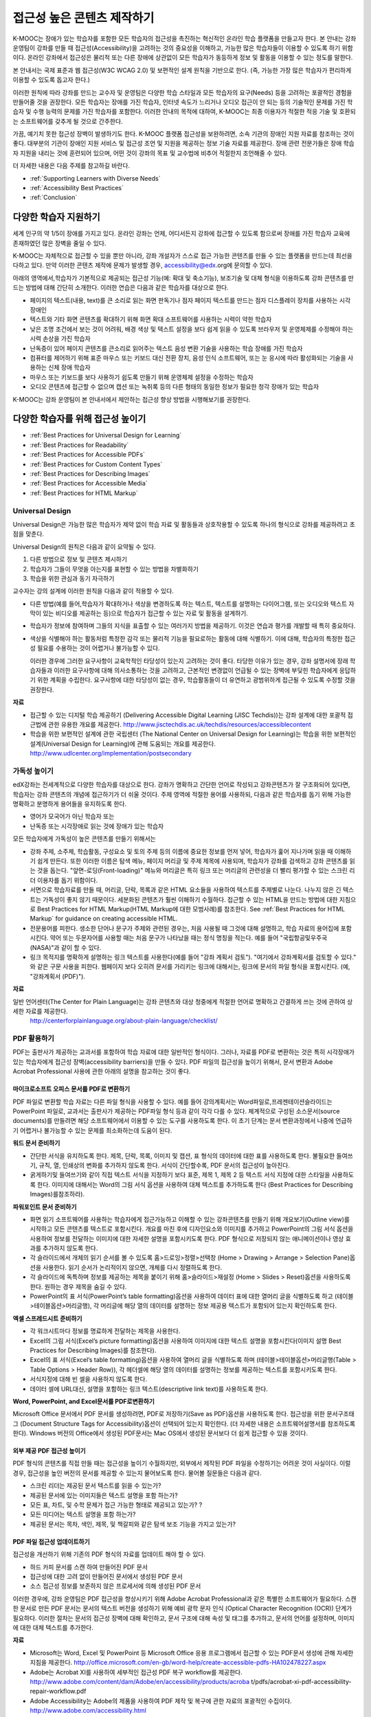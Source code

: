 .. _Guidelines for Creating Accessible Content:

###################################################
접근성 높은 콘텐츠 제작하기
###################################################

 
K-MOOC는 장애가 있는 학습자를 포함한 모든 학습자의 접근성을 촉진하는 혁신적인 온라인 학습 플랫폼을 만들고자 한다. 본 안내는 강좌 운영팀이 강좌를 만들 때 접근성(Accessibility)을 고려하는 것의 중요성을 이해하고, 가능한 많은 학습자들이 이용할 수 있도록 하기 위함이다. 온라인 강좌에서 접근성은 물리적 또는 다른 장애에 상관없이 모든 학습자가 동등하게 정보 및 활동을 이용할 수 있는 정도를 말한다.

본 안내서는 국제 표준과 웹 접근성(W3C WCAG 2.0) 및 보편적인 설계 원칙을 기반으로 한다. (즉, 가능한 가장 많은 학습자가 편리하게 이용할 수 있도록 돕고자 한다.)

이러한 원칙에 따라 강좌를 만드는 교수자 및 운영팀은 다양한 학습 스타일과 모든 학습자의 요구(Needs) 등을 고려하는 포괄적인 경험을 만들어줄 것을 권장한다. 모든 학습자는 장애를 가진 학습자, 인터넷 속도가 느리거나 오디오 접근이 안 되는 등의 기술적인 문제를 가진 학습자 및 수행 능력의 문제를 가진 학습자를 포함한다. 이러한 안내의 목적에 대하여, K-MOOC는 최종 이용자가 적절한 적응 기술 및 호환되는 소프트웨어를 갖추게 될 것으로 간주한다.

가끔, 예기치 못한 접근성 장벽이 발생하기도 한다. K-MOOC 플랫폼 접근성을 보완하려면, 소속 기관의 장애인 지원 자료를 참조하는 것이 좋다. 대부분의 기관이 장애인 지원 서비스 및 접근성 조언 및 지원을 제공하는 정보 기술 자료를 제공한다. 장애 관련 전문가들은 장애 학습자 지원을 내리는 것에 훈련되어 있으며, 어떤 것이 강좌의 목표 및 교수법에 비추어 적절한지 조언해줄 수 있다.

더 자세한 내용은 다음 주제를 참고하길 바란다.

* :ref:`Supporting Learners with Diverse Needs`
* :ref:`Accessibility Best Practices`
* :ref:`Conclusion`


.. _Supporting Learners with Diverse Needs:

************************************************************
다양한 학습자 지원하기
************************************************************

세계 인구의 약 1/5이 장애를 가지고 있다. 온라인 강좌는 언제, 어디서든지 강좌에 접근할 수 있도록 함으로써 장애를 가진 학습자 교육에 존재하였던 많은 장벽을 줄일 수 있다. 

K-MOOC는 자체적으로 접근할 수 있을 뿐만 아니라, 강좌 개설자가 스스로 접근 가능한 콘텐츠를 만들 수 있는 플랫폼을 만드는데 최선을 다하고 있다. 만약 이러한 콘텐츠 제작에 문제가 발생할 경우, accessibility@edx.org에 문의할 수 있다. 

아래의 영역에서,학습자가 기본적으로 제공되는 접근성 기능(예: 확대 및 축소기능), 보조기술 및 대체 형식을 이용하도록 강좌 콘텐츠를 만드는 방법에 대해 간단히 소개한다. 이러한 연습은 다음과 같은 학습자를 대상으로 한다.

* 페이지의 텍스트(내용, text)를 큰 소리로 읽는 화면 판독기나 점자 페이지 텍스트를 만드는 점자 디스플레이 장치를 사용하는 시각 장애인

* 텍스트와 기타 화면 콘텐츠를 확대하기 위해 화면 확대 소프트웨어를 사용하는 시력이 약한 학습자

* 낮은 조명 조건에서 보는 것이 어려워, 배경 색상 및 텍스트 설정을 보다 쉽게 읽을 수 있도록 브라우저 및 운영체제를 수정해야 하는 시력 손상을 가진 학습자

* 난독증이 있어 페이지 콘텐츠를 큰소리로 읽어주는 텍스트 음성 변환 기술을 사용하는 학습 장애를 가진 학습자

* 컴퓨터를 제어하기 위해 표준 마우스 또는 키보드 대신 전환 장치, 음성 인식 소프트웨어, 또는 눈 응시에 따라 활성화되는 기술을 사용하는 신체 장애 학습자

* 마우스 또는 키보드를 보다 사용하기 쉽도록 만들기 위해 운영체제 설정을 수정하는 학습자

* 오디오 콘텐츠에 접근할 수 없으며 캡션 또는 녹취록 등의 다른 형태의 동일한 정보가 필요한 청각 장애가 있는 학습자

K-MOOC는 강좌 운영팀이 본 안내서에서 제안하는 접근성 향상 방법을 시행해보기를 권장한다.

.. _Accessibility Best Practices:

************************************************************
다양한 학습자를 위해 접근성 높이기
************************************************************

* :ref:`Best Practices for Universal Design for Learning`
* :ref:`Best Practices for Readability`
* :ref:`Best Practices for Accessible PDFs`
* :ref:`Best Practices for Custom Content Types`
* :ref:`Best Practices for Describing Images`
* :ref:`Best Practices for Accessible Media`
* :ref:`Best Practices for HTML Markup`


.. _Best Practices for Universal Design for Learning:

====================================================
Universal Design
====================================================

Universal Design은 가능한 많은 학습자가 제약 없이 학습 자료 및 활동들과 상호작용할 수 있도록 하나의 형식으로 강좌를 제공하려고 초점을 맞춘다. 

Universal Design의 원칙은 다음과 같이 요약될 수 있다.

#. 다른 방법으로 정보 및 콘텐츠 제시하기
#. 학습자가 그들이 무엇을 아는지를 표현할 수 있는 방법을 차별화하기
#. 학습을 위한 관심과 동기 자극하기

교수자는 강의 설계에 이러한 원칙을 다음과 같이 적용할 수 있다. 

* 다른 방법(예를 들어,학습자가 확대하거나 색상을 변경하도록 하는 텍스트, 텍스트를 설명하는 다이어그램, 또는 오디오와 텍스트 자막이 있는 비디오를 제공하는 등)으로 학습자가 접근할 수 있는 자료 및 활동을 설계하기.

* 학습자가 정보에 참여하며 그들의 지식을 표출할 수 있는 여러가지 방법을 제공하기. 이것은 연습과 평가를 개발할 때 특히 중요하다.
  
* 색상을 식별해야 하는 활동처럼 특정한 감각 또는 물리적 기능을 필요로하는 활동에 대해 식별하기. 이에 대해, 학습자의 특정한 접근성 필요를 수용하는 것이 어렵거나 불가능할 수 있다.

  이러한 경우에 그러한 요구사항이 교육학적인 타당성이 있는지 고려하는 것이 좋다.
  타당한 이유가 있는 경우, 강좌 설명서에 장래 학습자들과 이러한 요구사항에 대해 의사소통하는 것을 고려하고, 근본적인 변경없이 언급될 수 있는 장벽에 부딪힌 학습자에게 응답하기 위한 계획을 수립한다. 요구사항에 대한 타당성이 없는 경우, 학습활동들이 더 유연하고 광범위하게 접근될 수 있도록 수정할 것을 권장한다.
  
**자료**

* 접근할 수 있는 디지털 학습 제공하기 (Delivering Accessible Digital Learning (JISC Techdis))는 강좌 설계에 대한 포괄적 접근법에 관한 유용한 개요를 제공한다. 
  http://www.jisctechdis.ac.uk/techdis/resources/accessiblecontent

* 학습을 위한 보편적인 설계에 관한 국립센터 (The National Center on Universal Design for Learning)는 학습을 위한 보편적인 설계(Universal Design for Learning)에 관해 도움되는 개요를 제공한다.
  http://www.udlcenter.org/implementation/postsecondary


.. _Best Practices for Readability:

====================================================
가독성 높이기
====================================================

edX강좌는 전세계적으로 다양한 학습자를 대상으로 한다. 강좌가 명확하고 간단한 언어로 작성되고 강좌콘텐츠가 잘 구조화되어 있다면, 학습자는 강좌 콘텐츠의 개념에 접근하기가 더 쉬울 것이다. 주제 영역에 적절한 용어를 사용하되, 다음과 같은 학습자를 돕기 위해 가능한 명확하고 분명하게 용어들을 유지하도록 한다.

* 영어가 모국어가 아닌 학습자 또는
* 난독증 또는 시각장애로 읽는 것에 장애가 있는 학습자

모든 학습자에게 가독성이 높은 콘텐츠를 만들기 위해서는

* 강좌 주제, 소주제, 학습활동, 구성요소 및 토의 주제 등의 이름에 중요한 정보를 먼저 넣어, 학습자가 훑어 지나가며 읽을 때 이해하기 쉽게 만든다. 또한 이러한 이름은 탐색 메뉴, 페이지 머리글 및 주제 제목에 사용되며, 학습자가 강좌를 검색하고 강좌 콘텐츠를 읽는 것을 돕는다. "앞면-로딩(Front-loading)" 메뉴와 머리글은 특히 링크 또는 머리글의 관련성을 더 빨리 평가할 수 있는 스크린 리더 이용자를 돕기 위함이다.

* 서면으로 학습자료를 만들 때, 머리글, 단락, 목록과 같은 HTML 요소들을 사용하여 텍스트를 주제별로 나눈다. 나누지 않은 긴 텍스트는 가독성이 좋지 않기 때문이다. 세분화된 콘텐츠가 훨씬 이해하기 수월하다. 접근할 수 있는 HTML을 만드는 방법에 대한 지침으로 Best Practices for HTML Markup(HTML Markup에 대한 모범사례)를 참조한다.
  See :ref:`Best Practices for HTML Markup` for guidance on creating accessible HTML.

* 전문용어를 피한다. 생소한 단어나 문구가 주제와 관련된 경우는, 처음 사용될 때 그것에 대해 설명하고, 학습 자료의 용어집에 포함시킨다. 약어 또는 두문자어를 사용할 때는 처음 문구가 나타났을 때는 정식 명칭을 적는다. 예를 들어 "국립항공및우주국(NASA)"과 같이 할 수 있다.

* 링크 목적지를 명확하게 설명하는 링크 텍스트를 사용한다(예를 들어 "강좌 계획서 검토"). "여기에서 강좌계획서를 검토할 수 있다." 와 같은 구문 사용을 피한다. 웹페이지 보다 오히려 문서를 가리키는 링크에 대해서는, 링크에 문서의 파일 형식을 포함시킨다. (예, "강좌계획서 (PDF)").

**자료**

일반 언어센터(The Center for Plain Language)는 강좌 콘텐츠와 대상 청중에게 적절한 언어로 명확하고 간결하게 쓰는 것에 관하여 상세한 자료를 제공한다.
  http://centerforplainlanguage.org/about-plain-language/checklist/

.. _Best Practices for Accessible PDFs:

====================================================
PDF 활용하기
====================================================

PDF는 출판사가 제공하는 교과서를 포함하여 학습 자료에 대한 일반적인 형식이다. 그러나, 자료를 PDF로 변환하는 것은 특히 시각장애가 있는 학습자에게 접근성 장벽(accessibility barriers)을 만들 수 있다. PDF 파일의 접근성을 높이기 위해서, 문서 변환과 Adobe Acrobat Professional 사용에 관한 아래의 설명을 참고하는 것이 좋다.

+++++++++++++++++++++++++++++++++++++++++++++
마이크로소프트 오피스 문서를 PDF로 변환하기
+++++++++++++++++++++++++++++++++++++++++++++
PDF 파일로 변환할 학습 자료는 다른 파일 형식을 사용할 수 있다. 예를 들어 강의계획서는 Word파일로,프레젠테이션슬라이드는 PowerPoint 파일로, 교과서는 출판사가 제공하는 PDF파일 형식 등과 같이 각각 다를 수 있다. 체계적으로 구성된 소스문서(source documents)를 만들려면 해당 소프트웨어에서 이용할 수 있는 도구를 사용하도록 한다. 이 초기 단계는 문서 변환과정에서 나중에 언급하기 어렵거나 불가능할 수 있는 문제를 최소화하는데 도움이 된다.

**워드 문서 준비하기**

* 간단한 서식을 유지하도록 한다. 제목, 단락, 목록, 이미지 및 캡션, 표 형식의 데이터에 대한 표를 사용하도록 한다. 불필요한 들여쓰기, 규칙, 열, 인쇄상의 변화를 추가하지 않도록 한다. 서식이 간단할수록, PDF 문서의 접근성이 높아진다. 

* 굵게하기및 들여쓰기와 같이 직접 텍스트 서식을 지정하기 보다 표준, 제목 1, 제목 2 등 텍스트 서식 지정에 대한 스타일을 사용하도록 한다. 이미지에 대해서는 Word의 그림 서식 옵션을 사용하여 대체 텍스트를 추가하도록 한다 (Best Practices for Describing Images)를참조하라). 

**파워포인트 문서 준비하기**

* 화면 읽기 소프트웨어를 사용하는 학습자에게 접근가능하고 이해할 수 있는 강좌콘텐츠를 만들기 위해 개요보기(Outline view)를 시작하고 모든 콘텐츠를 텍스트로 포함시킨다. 개요를 마친 후에 디자인요소와 이미지를 추가하고 PowerPoint의 그림 서식 옵션을 사용하여 정보를 전달하는 이미지에 대한 자세한 설명을 포함시키도록 한다. PDF 형식으로 저장되지 않는 애니메이션이나 영상 효과를 추가하지 않도록 한다.

* 각 슬라이드에서 개체의 읽기 순서를 볼 수 있도록 홈>드로잉>정렬>선택창 (Home > Drawing > Arrange > Selection Pane)옵션을 사용한다. 읽기 순서가 논리적이지 않으면, 개체를 다시 정렬하도록 한다. 

* 각 슬라이드에 독특하며 정보를 제공하는 제목을 붙이기 위해 홈>슬라이드>재설정 (Home > Slides > Reset)옵션을 사용하도록 한다. 원하는 경우 제목을 숨길 수 있다.

* PowerPoint의 표 서식(PowerPoint’s table formatting)옵션을 사용하여 데이터 표에 대한 열머리 글을 식별하도록 하고 (테이블>테이블옵션>머리글행), 각 머리글에 해당 열의 데이터를 설명하는 정보 제공용 텍스트가 포함되어 있는지 확인하도록 한다.

**엑셀 스프레드시트 준비하기**

* 각 워크시트마다 정보를 명료하게 전달하는 제목을 사용한다.

* Excel의 그림 서식(Excel’s picture formatting)옵션을 사용하여 이미지에 대한 텍스트 설명을 포함시킨다(이미지 설명 Best Practices for Describing Images)를 참조한다). 

* Excel의 표 서식(Excel’s table formatting)옵션을 사용하여 열머리 글을 식별하도록 하며 (테이블>테이블옵션>머리글행(Table > Table Options > Header Row)), 각 헤더셀에 해당 열의 데이터를 설명하는 정보를 제공하는 텍스트를 포함시키도록 한다. 

* 서식지정에 대해 빈 셀을 사용하지 않도록 한다. 

* 데이터 셀에 URL대신, 설명을 포함하는 링크 텍스트(descriptive link text)를 사용하도록 한다.

**Word, PowerPoint, and Excel문서를 PDF로변환하기**

Microsoft Office 문서에서 PDF 문서를 생성하려면, PDF로 저장하기(Save as PDF)옵션을 사용하도록 한다. 접근성을 위한 문서구조태그 (Document Structure Tags for Accessibility)옵션이 선택되어 있는지 확인한다. (더 자세한 내용은 소프트웨어설명서를 참조하도록 한다). Windows 버전의 Office에서 생성된 PDF문서는 Mac OS에서 생성된 문서보다 더 쉽게 접근할 수 있을 것이다.

+++++++++++++++++++++++++++++++++++++++++++++
외부 제공 PDF 접근성 높이기
+++++++++++++++++++++++++++++++++++++++++++++

PDF 형식의 콘텐츠를 직접 만들 때는 접근성을 높이기 수월하지만, 외부에서 제작된 PDF 파일을 수정하기는 어려운 것이 사실이다. 이럴 경우, 접근성을 높인  버전의 문서를 제공할 수 있는지 물어보도록 한다. 물어볼 질문들은 다음과 같다.

* 스크린 리더는 제공된 문서 텍스트를 읽을 수 있는가? 
* 제공된 문서에 있는 이미지들은 텍스트 설명을 포함 하는가? 
* 모든 표, 차트, 및 수학 문제가 접근 가능한 형태로 제공되고 있는가? ?
* 모든 미디어는 텍스트 설명을 포함 하는가? 
* 제공된 문서는 목차, 색인, 제목, 및 책갈피와 같은 탐색 보조 기능을 가지고 있는가?

+++++++++++++++++++++++++++++++++++++++++++++
PDF 파일 접근성 업데이트하기
+++++++++++++++++++++++++++++++++++++++++++++

접근성을 개선하기 위해 기존의 PDF 형식의 자료를 업데이트 해야 할 수 있다.

* 하드 카피 문서를 스캔 하여 만들어진 PDF 문서
* 접근성에 대한 고려 없이 만들어진 문서에서 생성된 PDF 문서
* 소스 접근성 정보를 보존하지 않은 프로세서에 의해 생성된 PDF 문서

이러한 경우에, 강좌 운영팀은 PDF 접근성을 향상시키기 위해 Adobe Acrobat Professional과 같은 특별한 소프트웨어가 필요하다. 스캔한 문서로 만든 PDF 문서는 문서의 텍스트 버전을 생성하기 위해 예비 광학 문자 인식 (Optical Character Recognition (OCR)) 단계가 필요하다. 이러한 절차는 문서의 접근성 장벽에 대해 확인하고, 문서 구조에 대해 속성 및 태그를 추가하고, 문서의 언어를 설정하며, 이미지에 대한 대체 텍스트를 추가한다.

**자료**

* Microsoft는 Word, Excel 및 PowerPoint 등 Microsoft Office 응용 프로그램에서 접근할 수 있는 PDF문서 생성에 관해 자세한 지침을 제공한다.
  http://office.microsoft.com/en-gb/word-help/create-accessible-pdfs-HA102478227.aspx

* Adobe는 Acrobat XI를 사용하여 세부적인 접근성 PDF 복구 workflow를 제공한다. 
  http://www.adobe.com/content/dam/Adobe/en/accessibility/products/acroba t/pdfs/acrobat-xi-pdf-accessibility-repair-workflow.pdf

* Adobe Accessibility는 Adobe의 제품을 사용하여 PDF 제작 및 복구에 관한 자료의 포괄적인 수집이다. 
  http://www.adobe.com/accessibility.html

* PDF Accessibility (University of Washington)은 서로 다른 소스(sources)에서 접근할 수 있는 pdf 파일을 만들거나 서로 다른 응용 프로그램을 사용하는 단계별 가이드를 제공한다.
  http://www.washington.edu/accessibility/pdf/

* PDF Accessibility (WebAIM)은 접근성을 높이는 pdf 파일을 만드는 방법에 대하여 상세하게 그림으로 된 가이드를 제공한다.
  http://webaim.org/techniques/acrobat/

* The National Center of Disability and Access to Education은 접근성을 높이는 문서 작성에 대한 한 페이지 분량의 "cheat sheets"를 수집하고 있다.
  http://ncdae.org/resources/cheatsheets/

* The Accessible Digital Office Document (ADOD) Project는 접근성을 높이는 Office 문서를 만드는 방법에 관한 지침을 제공한다.
  http://adod.idrc.ocad.ca/

.. _Best Practices for Custom Content Types:

====================================================
Best Practices for Custom Content Types
====================================================
서로 다른 콘텐츠 형식을 사용하는 것은 더 많은 학습 경험을 제공할 수 있다. 장애를 가진 학습자가 접근할 수 있는 여러 가지 사용자 맞춤형 콘텐츠 형식을 설계하는 방법을 아래에서 살펴본다.

++++++++++++++++++++++++++++++++++++++++++++++++++++++++++++++++++++++++++++++++++++++++++
정보 전달 그래픽 (차트, 다이어그램, 일러스트레이션)
++++++++++++++++++++++++++++++++++++++++++++++++++++++++++++++++++++++++++++++++++++++++++

이미지는 개념 및 정보를 전달하는데 도움이 될 수 있지만, 시각 장애가 있는 사용자는 이용할 수 없다는 단점이 있다. 예를 들어 색상 인식 또는 작은 레이블 및 주석이 있는 다이어그램이 들어간 차트는 색맹 또는 시력이 약한 학습자가 이해하기 어려울 가능성이 있다. 

시각적으로 장애가 있는 학습자가 접근할 수 있는 정보 그래픽을 만들기 위한 방법은 다음과 같다. 

* 이미지의 중요한 특징을 구별하기 위해 한가지 색상만 사용하지 않는다. 예를 들어, 선 그래프 상에서, 데이터 요소를 구분 하기 위해 색상뿐만 아니라 다른 기호를 사용하도록 한다.
* 가능하다면, SVG와 같이 확장을 지원하는 이미지 형식을 사용한다. 작지만 필수적인 세부 사항을 담고 있는 복잡한 그래픽의 고해상도 버전을 제공하는 것이 좋다. 
* 그래픽의 정보를 기술한 텍스트를 제공한다. 차트와 그래프에 대한 기술 텍스트로는 동일한 데이터를 나타내는 표가 될 수 있다. 
  See :ref:`Best Practices for Describing Images` for details about providing text alternatives for images.

+++++++++++++++++++++++++++++++++++++++++++
수학 콘텐츠
+++++++++++++++++++++++++++++++++++++++++++

온라인 강좌에서 수학은 시각 장애가 있는 학습자에게는 참여하기 어려운 과목이었다. 교수자가 텍스트로 방정식을 입력하기 보다는 이미지를 사용하기 때문이다. 수학 이미지는 높은 대비(High-Contrast) 디스플레이가 필요한 이용자들에 의해 수정될 수 없고, 또한 화면 판독 소프트웨어로 읽을 수 없다. K-MOOC는 화면 판독기를 사용하는 이용자가 명확하게 읽을 수 있고 접근할 수 있는 형식으로 수학 콘텐츠를 만드는데 MathJax를 사용하고 있다. MathJax는 이미지 대신 텍스트로 수학 방정식을 만들기 위해 라텍스와 MathML과 같은 수학 표기법으로 작동한다. 이에 MathJax을 사용하여 수학 콘텐츠를 표시하도록 권장한다. 접근성과 관련해 MathJax 설명서에서 MathJax를 사용법을 더 배울 수 있다. 아래의 "자료"에 있는 링크를 참조하면 된다.  


++++++++++++++++++++++++++++++++++++++++++++
시뮬레이션 및 인터랙티브 모듈
++++++++++++++++++++++++++++++++++++++++++++

애니메이션 또는 게임화된 콘텐츠를 포함하는 시뮬레이션은 학습 경험을 향상시킬 수 있다. 특히, 혼자 텍스트 콘텐츠를 읽고 처리하며 지식을 습득 하는데 어려움이 있는 학습자를 도울 수 있다. 그러나, 시뮬레이션은 또한 일부 그룹의 학습자에게 어려울 수 있다. 장벽을 최소화하기 위해, 시뮬레이션의 의도된 학습 결과를 고려하도록 한다. 뿐만 아니라 대체 자료를 제공한다면 모든 장애물의 부정적인 영향을 완화 하는데 도움이 될 것이다. 

외부에서 제공하는 시뮬레이션의 경우, 접근성을 높일 대안을 만드는 것이 저작권 문제가 있을 수 있으니 제공 업체의 동의가 필수 적이다. 

시뮬레이션을 만들 때는 다음 질문들을 고려하도록 한다. 교수 설계에서 시뮬레이션의 시각적 구성 요소가 핵심적이라면, 대안 텍스트 설명 및 다른 보충자료를 제공하는 것이 실용적이거나 실현 가능하지 않을 수 있다. 

* 시뮬레이션을 이해하기 위해 시력이 요구되는가? 그렇다면, 시뮬레이션이 전달하는 개념을 설명하는 텍스트를 제공하도록 한다
* 시뮬레이션을 작동 하는데 마우스가 필요한가? 그렇다면, 시뮬레이션이 전달하는 개념을 설명하는 텍스트를 제공하도록 한다.
* 시뮬레이션은 점멸하거나 깜박거리는 콘텐츠를 포함하고 있는가? 그렇다면 이러한 콘텐츠가 시뮬레이션의 특성상 매우 중요하지만,
  * 학습자가 평가에 반영되는 활동을 하기 위해 이러한 시뮬레이션을 사용하도록 요구하지 않도록 한다.
  * 시뮬레이션이 점멸성의 깜빡임 또는 깜박이 콘텐츠를 포함하고 있다는 경고를 제공하도록 한다.

++++++++++++++++++++++++++++++++++++++++++++
온라인 연습 및 평가
++++++++++++++++++++++++++++++++++++++++++++

학습 활동과 평가에 임하는 것이 어려운 학습자가 있을 수 있다. 학습자가 가지게 될 어려움을 고려하도록 하고, 일부 학습자가 장애를 가지고 있을 수 있음을 염두에 두고 여러 평가 옵션을 사용할 것을 고려하도록 한다. 예를 들어, 연습에 시간 제한이 있는 경우, 학습자가 응답하는데 충분한 시간인지를 고려해 보는 것이 좋다. 

시각 또는 신체 장애가 있는 학습자 및 정보를 이해하는데 시간이 필요한 학습자와 같이 일부 학습자는 정보를 읽고 응답을 입력하는데 더 오래 걸릴 수 있다. 예를 들어,

* 이미지와 매핑된 입력 또는 드래그 앤 드롭 연습과 같이 정교한 손과 눈의 조화를 요구하는 연습은 운동성 제한을 가진 학습자에게 어려울 수 있다. 물론 그러한 세밀한 기술이 강좌에 효과적으로 참여하는데 필수적이지 않는 한 정교한 운동 능력이 요구되지 않는 대안을 고려하도록 한다. 예를 들어, 원자를 화합물로 매핑하는 것은 체크박스 또는 객관식 연습문제로 제공 하도록 한다.

* 시각 장애를 가진 학습자는 word cloud와 같은 시각적 자극에 접근하지 못할 수도 있다. Word cloud 단어들의 순차적인 목록과 같은 동일한 정보를 전달 하는 텍스트 대안을 제공하도록 한다.

++++++++++++++++++++++++++++++++++++++++++++    
외부 콘텐츠
++++++++++++++++++++++++++++++++++++++++++++

강좌에 외부 콘텐츠에 대한 링크를 포함할 때는, 장애를 가진 학습자가 쉽게 접근할 수 없을 수도 있으므로 이러한 외부 자료에 대한 접근성에 대해 고려해야 한다. 학습자와 공유하기 전에 모든 링크를 테스트할 것을 권장한다. 

강좌에 외부 교재 및 기타 출판물을 PDF 형태로 통합하기 위해 eReader 도구 또는 Adding Files to a Course를 사용할 수 있다. 또한 강좌에 HTML 형식으로 그러한 자료를 통합시킬 수 있다. 외부업체에서 제공된 PDF 파일들을 작업하는 것에 대한 지침으로 Best Practices for Accessible PDFs 를 참조하고, 접근할 수 있는 HTML 만들기에 관한 지침으로 Best Practices for HTML Markup을 참조하도록 한다.


**자료**

* National Center for Accessible Media에 있는 디지털 도서 내에서 과학 콘텐츠에 대한 설명을 위한 효과적인 사례 (Effective Practices for Description of Science Content within Digital Talking Books)는 그래프, 차트, 다이어그램 및 그림을 설명하기 위한 모범 사례를 제공한다. 
  http://ncam.wgbh.org/experience_learn/educational_media/stemdx

* 워싱턴 대학의 DO-IT 프로젝트는 접근성이 높은 수학 콘텐츠를 만드는 방법에 관한 지침을 제공한다.
  http://www.washington.edu/doit/Faculty/articles?465

* AccessSTEM은 접근성이 높은 과학, 기술, 공학 및 수학 교육 콘텐츠를 만드는 지침을 제공한다.
  http://www.washington.edu/doit/Stem/

* The National Center on Educational Outcomes (NCEO)는 포함된 평가 및 책임 시스템에 관한 원리와 특성을 제공한다.
  http://www.cehd.umn.edu/nceo/onlinepubs/Synthesis40.html

* MathJax는 디스플레이 엔진 MathJax를 가지고 접근할 수 있는 페이지를 만드는 방법에 대한 지침을 제공한다.
  http://www.mathjax.org/resources/articles-and-presentations/accessible-pages-with-mathjax/

.. _Best Practices for Describing Images:

====================================================
이미지 기술 방법
====================================================

그림, 다이어그램, 지도, 차트, 및 아이콘은 정보를 매우 효과적으로 제시할 수 있다. 그러나, 화면 판독기 소프트웨어를 사용하는 학습자를 포함하여 일부 시각적으로 장애를 가진 학습자는 이러한 이미지에 의해 전달되는 정보를 이해하기 위해서는 텍스트 대안이 필요하다. 이미지에 대한 텍스트 대안은 이미지의 문맥과 목적에 따라 달라지며, 이미지의 시각적 특성에 관한 정확한 설명이 되지 않을 수 있다.

강좌에 이미지를 포함하는 경우 다음 지침을 따르도록 한다.

* 이미지가 개념을 전달하거나 또는 이미지가 제공하는 정보에 대한 유일한 자료인 경우에는 긴 텍스트 설명이 적절하다. 그렇지 않은 경우에는, 이미지의 목적을 전달하는 짧은 텍스트 설명을 제공하도록 한다. 페이지의 다른 곳에 그 정보가 나온다면 긴 자세한 설명을 제공 필요가 없다. 예를 들어 같은 동일한 데이터가 데이터 표에서 텍스트로 나오는 경우, 차트를 설명할 필요가 없다
  
  * Ponte Vecchio의 사진처럼 대표적인 이미지에 대해서는 " Photo of Ponte Vecchio."가 그것에 대한 간단한 설명이 될 수 있다. 사진의 목적이 위치에 대한 자세한 정보를 제공하는 경우, "세개의 돌 아치 및 Arno 강 사진을 보여주는 Ponte Vecchio의 사진(Photo of Ponte Vecchio showing its three stone arches and the Arno River)."처럼 길게 더 구체적으로 설명되어야 한다.  

  *	차트, 다이어그램 또는 그림에 대해서는, 간단한 설명으로는 "Diagram of Ponte Vecchio."이 될 수 있다. 긴 설명에서는 치수 및 사용된 재료 등과 같이 시각적으로 전달되는 세부 사항들을 포함 해야 한다. 

  * 지도에 대해서는, 간단한 설명은 " Ponte Vecchio의 위치를 보여주는 지도(Map showing location of Ponte Vecchio)"와 같다. 만일 지도가 다리에 관한 방향 정보를 제공 하려는 경우에는, 자세한 설명은 텍스트 방향 정보를 제공 해야 한다. 
  
  * 아이콘에 대해서는, 간단한 설명은 아이콘이 제공하는 정보와 동일해야 한다. 예를 들어, PDF 아이콘을 포함하는 강좌 계획서(Course Syllabus) 링크에 대해서, 아이콘에 해당하는 텍스트는 "강좌 계획서 PDF.(Course Syllabus PDF.)"으로 읽혀질 수 있는 "PDF"가 될 것이다. 

  * 주로 다른 웹 페이지에 대한 링크로 사용되는 이미지에 대해서는, 간단한 설명은 이미지가 아니라 링크의 대상에 대해 설명한다. 예를 들어, 도움말 페이지에 대한 링크로써 제공되는 물음표 이미지는 "물음표.( question mark.)"가 아닌, “도움말.( help,)"로 설명되어야 한다. 

  * 정보를 제공하지 않는 이미지는 텍스트 설명이 필요 없다. 예를 들어,  "강좌 계획서 PDF (Course Syllabus (PDF))"라고 읽는 링크 텍스트가 뒤에 따라오는 PDF 아이콘은 설명이 필요 하지 않다. 또 다른 예는 순전히 심미적인 기능을 가진 배너 그래픽들이다. 
  
* HTML 이미지 요소의 alt 특성에서는 다음과 같은 간단한 설명을 포함하도록 한다. (이미지를 추가하는 것에 대한 자세한 내용은 Add an Image to an HTML Component를 참조하도록 한다.) 

  ``<img src="image.jpg" alt="Photo of Ponte Vecchio">``

* 비정보적인 이미지에 대하여는 빈 alt 특성을 포함하도록 한다. 이미지 요소가 alt 특성을 포함하지 않을 때, 화면 판독기 소프트웨어는 이미지를 건너뛰거나, 이미지 파일 이름을 발표하거나, 또는 링크 이미지의 경우 링크URL을 발표할 수도 있다. 빈 alt 특성은 화면 판독기 소프트웨어에게 이미지를 건너뛰라고 말한다. 

  ``<img src="image.jpg" alt="">``
  
* 긴 설명을 나타내기 위해 자막을 사용 함으로써 모든 학습자가 필요한 정보를 이용할 수 있도록 한다. 다음 예제에서 이미지 요소는 alt 특성(alt attribute)으로써 짧은 설명을 포함하며, 단락 요소는 긴 설명을 포함하고 있다. 
  
  ``<img src="image.jpg" alt="Photo of Ponte Vecchio"><p>Photo of Ponte Vecchio showing its three stone arches and the Arno river</p>``
    
* 또는, 추가적인 학습활동(additional unit) 또는 설명하는 텍스트를 포함하는 다운로드 가능한 파일을 만들고 해당 이미지 아래쪽에 그 학습활동(unit)이나 파일에 관한 링크를 제공함으로써 자세한 설명을 제공하도록 한다. 
  
  ``<img src="image.jpg" alt="Diagram of Ponte Vecchio"> <p><a href="description.html">Description of Ponte Vecchio Diagram</a></p>``

**자료**

* 이미지 (알렉산더 데이 Dey Alexander)에 대한 적절한 대안 텍스트를 선택하기 위한 의사 결정 트리 (Dey Alexander): 
  http://www.4syllables.com.au/2010/12/text-alternatives-decision- tree/
* 이미지 (WebAim)에 대한 대안 텍스트의 적절한 사용에 대한 일반적인 지침 (WebAim): 
  http://webaim.org/techniques/alttext/
* HTML5: 이미지에 대한 유용한 대안 텍스트를 제공하기 위한 기술에 관한 더 자세한 설명: 
  http://dev.w3.org/html5/alt-techniques/
* 미국 교육부 (특수 교육 프로그램 지부) (US Department of Education (Office of Special Education Programs))에 의해 설립된 다이어그램 센터(The DIAGRAM Center)는 더 빠르고, 더 쉽고, 더 비용 효과적으로 접근할 수 있는 이미지를 만들고 이용하는 방법에 관한 지침을 제공한다. 
  http://www.diagramcenter.org/webinars.html

.. _Best Practices for Accessible Media:

====================================================
미디어 접근성 높이기
====================================================

미디어 기반 강좌교제는 개념을 전달하고 생활에 강좌 정보를 적용하는데 도움이 된다. 모든 edX 강좌는 화면 판독기 (screen-reader)로 접근할 수 있는 자막이 제공되는 비디오를 사용해야 한다. 이렇게 내재된 universal design 메커니즘은 강좌에 대한 접근성을 향상 시킬 수 있다. 강좌를 만들 때, 자막을 만들기 위해 드는 시간과 자원에 대한 요인들을 고려해야 한다. 

++++++++++++++++++++++++++++++++++++++++++++  
오디오 자막
++++++++++++++++++++++++++++++++++++++++++++  

오디오 자막은 들을 수 없는 학습자에게 청취 내용을 제시하는데 필수적이며 영어가 모국어가 아닌 학습자에게 도움이 된다. 동기화된 자막은 들을 수 없는 학습자가 비디오를 따라가거나 자막 텍스트를 클릭하여 비디오의 특정 주제로 탐색할 수 있도록 한다. 또한, 모든 학습자는 연구 및 검토용으로 미디어에 기반한 학습 자료의 자막을 이용할 수 있다. 

자막은 비디오의 음성 콘텐츠의 텍스트 버전으로 시작한다. 스크립트를 사용하여 비디오를 만든 경우에는 자막을 만들기가 훨씬 쉽다. 간단히 녹화된 비디오를 검토하고 필요에 따라 자막을 업데이트 하면 된다. 그렇지 않다면, 직접 비디오를 기록하거나, 이런 작업을 할 사람을 구해야 한다. 수수료를 받고 실시간 비디오 자막을 만들어 줄 회사들은 많이 있다 (즉, 시간 코드를 사용하여 비디오와 텍스트가 동기화되는 자막). 

K-MOOC 플랫폼은 .srt 형식으로 자막의 사용을 지원한다. 플랫폼에 비디오 파일을 통합할 때는, 그 비디오에 관한 실시간 자막을 가진 .srt 파일을 또한 업로드 해야 한다. 실시간 자막을 추가하는 방법에 대한 자세한 사항은 Working with Video Components를 참조하도록 한다. 
See :ref:`Working with Video Components` for details on how to add timed transcripts.


++++++++++++++++++++++++++++++++++++++++++++
영상 설명
++++++++++++++++++++++++++++++++++++++++++++

영상을 만들려고 할 때는, 볼 수 없는 학습자에게 어떻게 정보를 전달할 것인지를 고려하도록 한다. 많은 주제에 대해, 음성을 함께 제공해 개념을 완벽하게 소화할 수 있도록 한다. 예를 들어 태블릿에 쓸 때 동시에 말함으로써 시각적인 정보를 또한 설명할 수 있을 것이다.

++++++++++++++++++++++++++++++++++++++++++++
다운로드 가능한 자막
++++++++++++++++++++++++++++++++++++++++++++

자막을 학습자가 다운로드하거나, 워드 프로세싱, 화면 판독기, 또는 문맹 퇴치 소프트웨어와 같은 도구를 이용하여 복습할 수 있도록 텍스트 파일을 포함하는 것이 좋다. 다운로드 가능한 자막은 시간 코드 없이 텍스트로만 되어 있어야 한다. 

**자료**

* Accessible Digital Media Guidelines은 접근성을 염두에 둔 온라인 비디오 및 오디오 강좌를 만드는 방법에 관한 상세한 조언을 제공한다.  
  http://ncam.wgbh.org/invent_build/web_multimedia/accessible-digital-media-guide


.. _Best Practices for HTML Markup:

====================================================
HTML Markup 활용하기
====================================================
  
HTML은 브라우저 및 장치에 골고루 잘 지원된다. HTML Markup에 있는 정보는 시각 장애가 있는 사람들에게 화면 판독기 소프트웨어와 같은 보조 기술을 통해 정보와 기능성을 제공하도록 도와준다. 

HTML 콘텐츠를 만들 때 다음 지침에 유의하도록 한다.

* 콘텐츠의 외관 보다는 콘텐츠의 의미를 설명 하기 위해 HTML을 사용하도록 한다.  Level 1 제목 (<h1>) 으로 표시된 문구는 페이지의 주제를 명확하게 나타내지만, 굵은 텍스트(<bold> 또는 <strong>)로 표시된 문구는 제목이거나 단지 교수자가 강조하고 싶은 텍스트일 수 있다. 목록으로 표시된 항목의 그룹은 글머리 기호 및 들여쓰기 같은 시각적 단서에 의존하지 않고 코드와 관련되어 있다. 콘텐츠를 의미하는 코딩은 머리글을 통해 읽을 수 있거나 혹은 목록에 있는 항목의 수를 밝혀 줄 수 있는 화면 판독기를 사용하는 학습자에게 특히 유용하다.

* 문서 구조를 나타내기 위해 순차적으로 HTML 제목 수준을 사용하도록 한다. 체계화된 제목들은 학습자가 페이지를 탐색하고 또 학습자가 무엇을 찾고 있는지를 알 수 있도록 돕는다. 

* 관련 항목들을 그룹화 하고 콘텐츠를 보다 쉽게 건너 뛰고 읽을 수 있도록 하기 위해 HTML 목록 요소를 사용하도록 한다. HTML은 다음 세 가지 종류의 목록을 제공한다. 

  #. 각 항목이 글머리 기호로 표시되어 있는 순서 없는 목록
  #. 각 항목이 번호와 함께 나열되어 있는 순서 목록
  #. (사전 처럼) 용어와 설명의 짝을 이루여 표기된 정의 목록

* 격자 서식에 가장 적합한 정보인 데이터 세트를 표시하기 위해서는, 설명하는 행과 열을 가진 테이블 요소를 사용하도록 한다. 화면 판독기가 효과적으로 표에 있는 내용을 설명할 수 있도록 <th> 요소를 사용하여 행과 열의 제목을 표시하도록 한다. 

**자료**

* Creating Semantic Structure는 기본 태그 (WebAIM)에서 웹 페이지의 의미 구조를 반영하는 지침을 제공한다.
  http://webaim.org/techniques/semanticstructure/
  
* Creating Accessible Table는 화면 판독기가 올바르게 정보(WebAIM)를 표시할 수 있도록 적절한 의미 구조를 가지는 데이터 표를 만드는 방법에 관한 구체적인 지침을 제공한다.
  http://webaim.org/techniques/tables/data

.. _Conclusion:

************************************************************
결론
************************************************************

K-MOOC 사명의 핵심은 컴퓨터와 인터넷만으로 보다 높은 수준의 학습(higher-level learning)에 대한 접근을 제공하는 것이다. 강좌 운영팀이 소속 기관의 장애 지원 서비스와 함께 정보 기술 자원을 활용할 때 본 안내서가 유용하게 쓰여지기를 바란다. 새로운 아이디어가 있다면 accessibility@edx.org에서 함께 의견을 공유하기를 바란다. 
